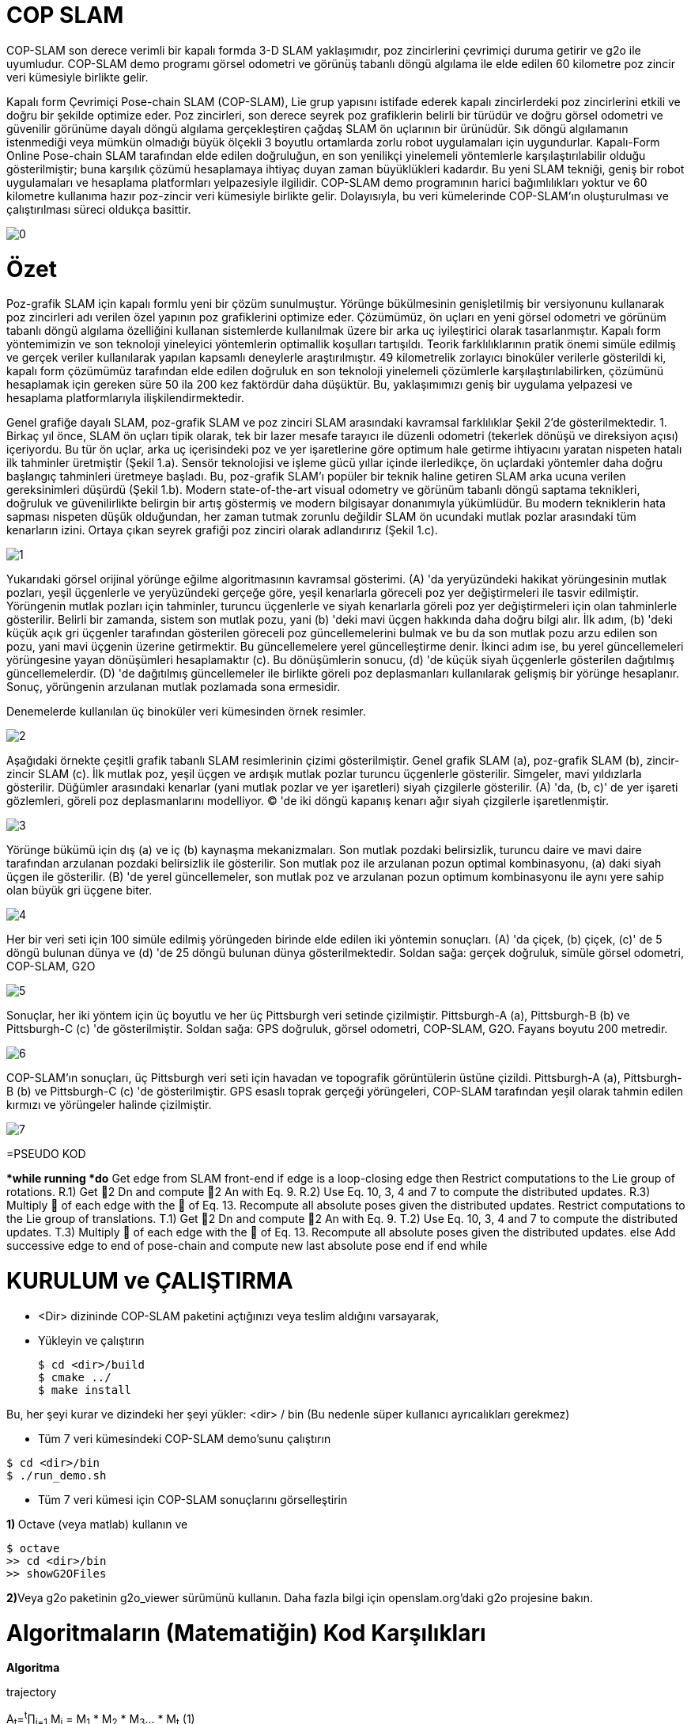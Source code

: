 = COP SLAM

COP-SLAM son derece verimli bir kapalı formda 3-D SLAM yaklaşımıdır, poz zincirlerini çevrimiçi duruma getirir ve g2o ile uyumludur. COP-SLAM demo programı görsel odometri ve görünüş tabanlı döngü algılama ile elde edilen 60 kilometre poz zincir veri kümesiyle birlikte gelir.

Kapalı form Çevrimiçi Pose-chain SLAM (COP-SLAM), Lie grup yapısını istifade ederek kapalı zincirlerdeki poz zincirlerini etkili ve doğru bir şekilde optimize eder.
Poz zincirleri, son derece seyrek poz grafiklerin belirli bir türüdür ve doğru görsel odometri ve güvenilir görünüme dayalı döngü algılama gerçekleştiren çağdaş SLAM ön uçlarının bir ürünüdür.  
Sık döngü algılamanın istenmediği veya mümkün olmadığı büyük ölçekli 3 boyutlu ortamlarda zorlu robot uygulamaları için uygundurlar. Kapalı-Form Online Pose-chain SLAM tarafından elde edilen doğruluğun, en son yenilikçi yinelemeli yöntemlerle karşılaştırılabilir olduğu gösterilmiştir; buna karşılık çözümü hesaplamaya ihtiyaç duyan zaman büyüklükleri kadardır. Bu yeni SLAM tekniği, geniş bir robot uygulamaları ve hesaplama platformları yelpazesiyle ilgilidir. COP-SLAM demo programının harici bağımlılıkları yoktur ve 60 kilometre kullanıma hazır poz-zincir veri kümesiyle birlikte gelir. Dolayısıyla, bu veri kümelerinde COP-SLAM'ın oluşturulması ve çalıştırılması süreci oldukça basittir.

image::images/0.jpg[]

= Özet

Poz-grafik SLAM için kapalı formlu yeni bir çözüm sunulmuştur. Yörünge bükülmesinin genişletilmiş bir versiyonunu kullanarak poz zincirleri adı verilen özel yapının poz grafiklerini optimize eder. Çözümümüz, ön uçları en yeni görsel odometri ve görünüm tabanlı döngü algılama özelliğini kullanan sistemlerde kullanılmak üzere bir arka uç iyileştirici olarak tasarlanmıştır. Kapalı form yöntemimizin ve son teknoloji yineleyici yöntemlerin optimallik koşulları tartışıldı. Teorik farklılıklarının pratik önemi simüle edilmiş ve gerçek veriler kullanılarak yapılan kapsamlı deneylerle araştırılmıştır. 49 kilometrelik zorlayıcı binoküler verilerle gösterildi ki, kapalı form çözümümüz tarafından elde edilen doğruluk en son teknoloji yinelemeli çözümlerle karşılaştırılabilirken, çözümünü hesaplamak için gereken süre 50 ila 200 kez faktördür daha düşüktür. Bu, yaklaşımımızı geniş bir uygulama yelpazesi ve hesaplama platformlarıyla ilişkilendirmektedir.

Genel grafiğe dayalı SLAM, poz-grafik SLAM ve poz zinciri SLAM arasındaki kavramsal farklılıklar Şekil 2'de gösterilmektedir. 1. Birkaç yıl önce, SLAM ön uçları tipik olarak, tek bir lazer mesafe tarayıcı ile düzenli odometri (tekerlek dönüşü ve direksiyon açısı) içeriyordu. Bu tür ön uçlar, arka uç içerisindeki poz ve yer işaretlerine göre optimum hale getirme ihtiyacını yaratan nispeten hatalı ilk tahminler üretmiştir (Şekil 1.a). Sensör teknolojisi ve işleme gücü yıllar içinde ilerledikçe, ön uçlardaki yöntemler daha doğru başlangıç tahminleri üretmeye başladı. Bu, poz-grafik SLAM'ı popüler bir teknik haline getiren SLAM arka ucuna verilen gereksinimleri düşürdü (Şekil 1.b). Modern state-of-the-art visual odometry ve görünüm tabanlı döngü saptama teknikleri, doğruluk ve güvenilirlikte belirgin bir artış göstermiş ve modern bilgisayar donanımıyla yükümlüdür. Bu modern tekniklerin hata sapması nispeten düşük olduğundan, her zaman tutmak zorunlu değildir SLAM ön ucundaki mutlak pozlar arasındaki tüm kenarların izini. Ortaya çıkan seyrek grafiği poz zinciri olarak adlandırırız (Şekil 1.c).

image::images/1.jpg[]

Yukarıdaki görsel orijinal yörünge eğilme algoritmasının kavramsal gösterimi. (A) 'da yeryüzündeki hakikat yörüngesinin mutlak pozları, yeşil üçgenlerle ve yeryüzündeki gerçeğe göre, yeşil kenarlarla göreceli poz yer değiştirmeleri ile tasvir edilmiştir. Yörüngenin mutlak pozları için tahminler, turuncu üçgenlerle ve siyah kenarlarla göreli poz yer değiştirmeleri için olan tahminlerle gösterilir. Belirli bir zamanda, sistem son mutlak pozu, yani (b) 'deki mavi üçgen hakkında daha doğru bilgi alır. İlk adım, (b) 'deki küçük açık gri üçgenler tarafından gösterilen göreceli poz güncellemelerini bulmak ve bu da son mutlak pozu arzu edilen son pozu, yani mavi üçgenin üzerine getirmektir. Bu güncellemelere yerel güncelleştirme denir. İkinci adım ise, bu yerel güncellemeleri yörüngesine yayan dönüşümleri hesaplamaktır (c). Bu dönüşümlerin sonucu, (d) 'de küçük siyah üçgenlerle gösterilen dağıtılmış güncellemelerdir. (D) 'de dağıtılmış güncellemeler ile birlikte göreli poz deplasmanları kullanılarak gelişmiş bir yörünge hesaplanır. Sonuç, yörüngenin arzulanan mutlak pozlamada sona ermesidir.

Denemelerde kullanılan üç binoküler veri kümesinden örnek resimler.

image::images/2.jpg[]

Aşağıdaki örnekte çeşitli grafik tabanlı SLAM resimlerinin çizimi gösterilmiştir. Genel grafik SLAM (a), poz-grafik SLAM (b), zincir-zincir SLAM (c). İlk mutlak poz, yeşil üçgen ve ardışık mutlak pozlar turuncu üçgenlerle gösterilir. Simgeler, mavi yıldızlarla gösterilir. Düğümler arasındaki kenarlar (yani mutlak pozlar ve yer işaretleri) siyah çizgilerle gösterilir. (A) 'da, (b, c)' de yer işareti gözlemleri, göreli poz deplasmanlarını modelliyor. (C) 'de iki döngü kapanış kenarı ağır siyah çizgilerle işaretlenmiştir.

image::images/3.jpg[]

Yörünge bükümü için dış (a) ve iç (b) kaynaşma mekanizmaları. Son mutlak pozdaki belirsizlik, turuncu daire ve mavi daire tarafından arzulanan pozdaki belirsizlik ile gösterilir. Son mutlak poz ile arzulanan pozun optimal kombinasyonu, (a) daki siyah üçgen ile gösterilir. (B) 'de yerel güncellemeler, son mutlak poz ve arzulanan pozun optimum kombinasyonu ile aynı yere sahip olan büyük gri üçgene biter.

image::images/4.jpg[]

Her bir veri seti için 100 simüle edilmiş yörüngeden birinde elde edilen iki yöntemin sonuçları. (A) 'da çiçek, (b) çiçek, (c)' de 5 döngü bulunan dünya ve (d) 'de 25 döngü bulunan dünya gösterilmektedir. Soldan sağa: gerçek doğruluk, simüle görsel odometri, COP-SLAM, G2O

image::images/5.jpg[]

Sonuçlar, her iki yöntem için üç boyutlu ve her üç Pittsburgh veri setinde çizilmiştir. Pittsburgh-A (a), Pittsburgh-B (b) ve Pittsburgh-C (c) 'de gösterilmiştir. Soldan sağa: GPS doğruluk, görsel odometri, COP-SLAM, G2O. Fayans boyutu 200 metredir.

image::images/6.jpg[]

COP-SLAM'ın sonuçları, üç Pittsburgh veri seti için havadan ve topografik görüntülerin üstüne çizildi. Pittsburgh-A (a), Pittsburgh-B (b) ve Pittsburgh-C (c) 'de gösterilmiştir. GPS esaslı toprak gerçeği yörüngeleri, COP-SLAM tarafından yeşil olarak tahmin edilen kırmızı ve yörüngeler halinde çizilmiştir.

image::images/7.jpg[]

=PSEUDO KOD

**while running *do*
Get edge from SLAM front-end
if edge is a loop-closing edge then
Restrict computations to the Lie group of rotations.
R.1) Get 2
Dn
and compute 2
An
with Eq. 9.
R.2) Use Eq. 10, 3, 4 and 7 to compute the distributed updates.
R.3) Multiply  of each edge with the  of Eq. 13.
Recompute all absolute poses given the distributed updates.
Restrict computations to the Lie group of translations.
T.1) Get 2
Dn
and compute 2
An
with Eq. 9.
T.2) Use Eq. 10, 3, 4 and 7 to compute the distributed updates.
T.3) Multiply  of each edge with the  of Eq. 13.
Recompute all absolute poses given the distributed updates.
else
Add successive edge to end of pose-chain and compute new last
absolute pose
end if
end while

= KURULUM ve ÇALIŞTIRMA

* <Dir> dizininde COP-SLAM paketini açtığınızı veya teslim aldığını varsayarak,

* Yükleyin ve çalıştırın
[source,java]
$ cd <dir>/build
$ cmake ../
$ make install
    

Bu, her şeyi kurar ve dizindeki her şeyi yükler: <dir> / bin
(Bu nedenle süper kullanıcı ayrıcalıkları gerekmez)

* Tüm 7 veri kümesindeki COP-SLAM demo'sunu çalıştırın

[source,java]
$ cd <dir>/bin
$ ./run_demo.sh

* Tüm 7 veri kümesi için COP-SLAM sonuçlarını görselleştirin

**1) **Octave (veya matlab) kullanın ve
[source,java]
$ octave
>> cd <dir>/bin
>> showG2OFiles

**2)**Veya g2o paketinin g2o_viewer sürümünü kullanın. Daha fazla bilgi için openslam.org'daki g2o projesine bakın.



= Algoritmaların (Matematiğin) Kod Karşılıkları

*[underline]#Algoritma#*

trajectory

A~t~=^t^∏~i=1~ M~i~ = M~1~ * M~2~ * M~3~... * M~t~ (1)

D~n~=A~n~*^n^∏~i=1~U~i~ (2)

U~t~ = I(^t−1^Σ~i=1~w~i~)^−1^I(^t^Σ~i=1~w~i~) (3)

I(α) = A~n~ * exp(α log(A~n~^−1^
* D~n~)) (4)

w~t~ =1/σ^2^~t~ ^n^Σ~i=1~1/σ^2^~i~ (5)

*[underline]#Kod#*


[source,]
----
// integrate trajectory upto current time-step
	    integrateChain( start, end, true );

	    // compute loop closure update
	    // only keep transaltion part
	    lcupdate = poseVector[end*4].inverse()*closeVector[n];
	    lcupdate.linear() << 1.0f,0.0f,0.0f,
				 0.0f,1.0f,0.0f,
				 0.0f,0.0f,1.0f;

	    // interpolate loop closure update into segments
	    normalizers = normalizers + interpolateTra( lcupdate, closeVector[n], n, start, end );

	    // apply the change of basis to the translation updates
	    cobChain( start, end, TRANSLATION );

	    // update the relative poses
	    updateChain( start, end, TRANSLATION );
	  }
	}
----

[source,]
----
//
// interpolate the loop closure update into segements
//
Eigen::Vector3f poseChain::interpolateRot( Eigen::Affine3f aupdate, Eigen::Affine3f adesired, const int aclosure, const int astart, const int aend )
{
   // helper variables
   Eigen::AngleAxisf aa;
   Eigen::Vector3f   normalizers(0.0f,0.0f,0.0f);
   Eigen::Affine3f   before;
   Eigen::Affine3f   after;
   Eigen::Affine3f   motion;
   Eigen::Affine3f   adesiredInv = adesired.inverse();
   float             rotNormalizer, sv;

   // convert rotation to tangent space at identity
   aa = aupdate.rotation();
   float angle = aa.angle();
   if( M_PI < angle )
     angle = angle - 2*M_PI;

   // get normalizer for weights  
   sv             = rotInfoVector.block( astart+1, 0, (aend-astart), 1 ).sum();
   normalizers[1] = ( 1.0f / ( 1.0f + (sv/rotCloseInfoVector(aclosure)) ) );
   rotNormalizer  = globalNormalizer * (sv + rotCloseInfoVector(aclosure));

   // compute updates
   int start     = (astart+1)*4; 
   int end       = aend*4;
   int nn        = (astart+1);
   for( int n = start; n <= end; n = n+4 )
   {

      // compute relative rotation
      motion.linear() = Eigen::AngleAxisf( angle*(rotInfoVector(nn,0)/rotNormalizer), aa.axis() ).toRotationMatrix();
      poseVector[n+3].linear() = adesired.linear()*motion.linear()*adesiredInv.linear();      
      nn++;     
   }        

   // return the normalizer for later use
   return normalizers;

}

//
// compute absolute poses from relative poses
//
void poseChain::integrateChain( const int astart, const int aend, const bool aidentity )
{

   // first abolute pose is identity
   Eigen::Affine3f temp;
   if( aidentity )
   {
     temp                 = poseVector[astart*4];
     poseVector[astart*4] = Eigen::Translation<float,3>(0.0f,0.0f,0.0f) * Eigen::Quaternion<float>(1.0f,0.0f,0.0f,0.0f);
   }

   // go through the relative poses
   int start = (astart+1)*4;
   int end   = aend*4;     
   EIGEN_ASM_COMMENT("begin");
   for( int n = start; n <= end; n = n+4 )
   {

      // and integrate the absolute pose chain
      poseVector[n] = poseVector[n-4]*poseVector[n+1];

   }
   EIGEN_ASM_COMMENT("end");

   // set back
   if( aidentity )
   {
     poseVector[astart*4] = temp;
   }

}

//
// compute absolute poses from relative poses
//
void poseChain::integrateChainNormalized( const int astart, const int aend, const bool normalize )
{

   // go through the relative poses
   int start = (astart+1)*4;
   int end   = aend*4;     
   EIGEN_ASM_COMMENT("begin");
   if( normalize )
   {
      // normalize relative poses
      for( int n = start; n <= end; n = n+4 )
      {
	  // normalize relative rotations
	  poseVector[n+1].linear() = poseVector[n+1].rotation();
      }            
   }

   // integrate
   for( int n = start; n <= end; n = n+4 )
   {
      // and integrate the absolute pose chain
      poseVector[n] = poseVector[n-4]*poseVector[n+1];      
   }

   EIGEN_ASM_COMMENT("end");

}
----


*[underline]#Algoritma#*

B=1/(1/σ^2^~A~~n~+1/σ^2^~D~~n~)

*[underline]#Kod#*

[source,]
----
void poseChain::updateChain( const int astart, const int aend, const int amethod )
{

   // go through the relative poses
   int start             = (astart+1)*4; 
   int end               = aend*4;
   int nn                = 0;
   float scaleCorrection = 1.0f;
   Eigen::Affine3f tmp;
   EIGEN_ASM_COMMENT("begin");
   if( amethod == BOTH )
   {
      for( int n = start; n <= end; n = n+4 )
      {

	  // update the relative poses
	  tmp             = poseVector[n+1]*poseVector[n+3];
	  poseVector[n+1] = tmp;

      }
   }
   else if( amethod == ROTATION )
   {
      for( int n = start; n <= end; n = n+4 )
      {	

	  // update the relative rotations
	  poseVector[n+1].linear() = poseVector[n+1].linear() * poseVector[n+3].linear();

      }
   }
   else if( amethod == TRANSLATION )
   {
      for( int n = start; n <= end; n = n+4 )
      {

	  // update the relative translations
	  poseVector[n+1].translation() = poseVector[n+1].translation() + poseVector[n+3].translation();

      }
   }
   else if( amethod == SCALE )
   {            

      for( int n = start; n <= end; n = n+4 )
      {

	  // update the relative translations
	  tmp                = poseVector[n+1];
	  scaleCorrection    = scaleCorrection*pow( scaleCloseFactor, scaleInfoVector(astart+1+nn)/scaleNormalizer );	
	  scaleVector(n/4,0) = scaleCorrection;
	  tmp.translation()  = scaleCorrection*poseVector[n+1].translation();
	  poseVector[n+1]    = tmp;	  
	  nn++;

      }            
      cout << "Loop-closure final scale correction: " << scaleCorrection << endl;

   } 
   EIGEN_ASM_COMMENT("end"); 
}
----
----
image::images/1.jpg[]
